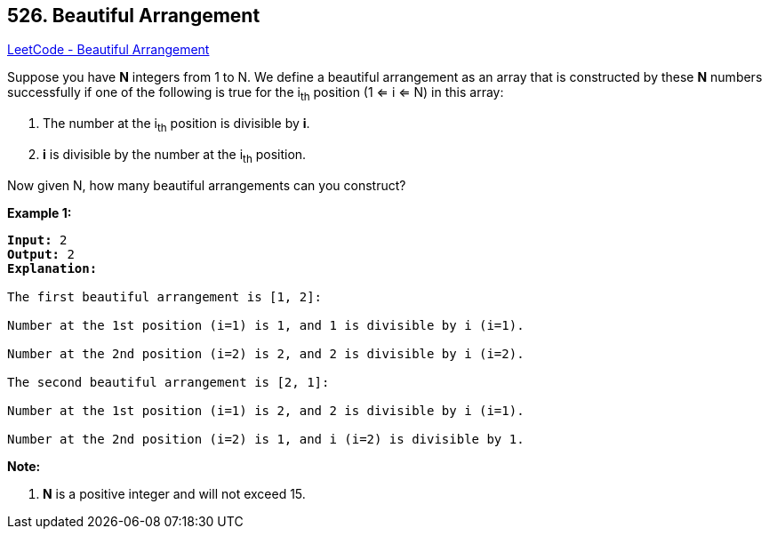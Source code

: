 == 526. Beautiful Arrangement

https://leetcode.com/problems/beautiful-arrangement/[LeetCode - Beautiful Arrangement]

Suppose you have *N* integers from 1 to N. We define a beautiful arrangement as an array that is constructed by these *N* numbers successfully if one of the following is true for the i~th~ position (1 <= i <= N) in this array:


. The number at the i~th~ position is divisible by *i*.
. *i* is divisible by the number at the i~th~ position.


 

Now given N, how many beautiful arrangements can you construct?

*Example 1:*

[subs="verbatim,quotes,macros"]
----
*Input:* 2
*Output:* 2
*Explanation:* 

The first beautiful arrangement is [1, 2]:

Number at the 1st position (i=1) is 1, and 1 is divisible by i (i=1).

Number at the 2nd position (i=2) is 2, and 2 is divisible by i (i=2).

The second beautiful arrangement is [2, 1]:

Number at the 1st position (i=1) is 2, and 2 is divisible by i (i=1).

Number at the 2nd position (i=2) is 1, and i (i=2) is divisible by 1.
----

 

*Note:*


. *N* is a positive integer and will not exceed 15.


 

